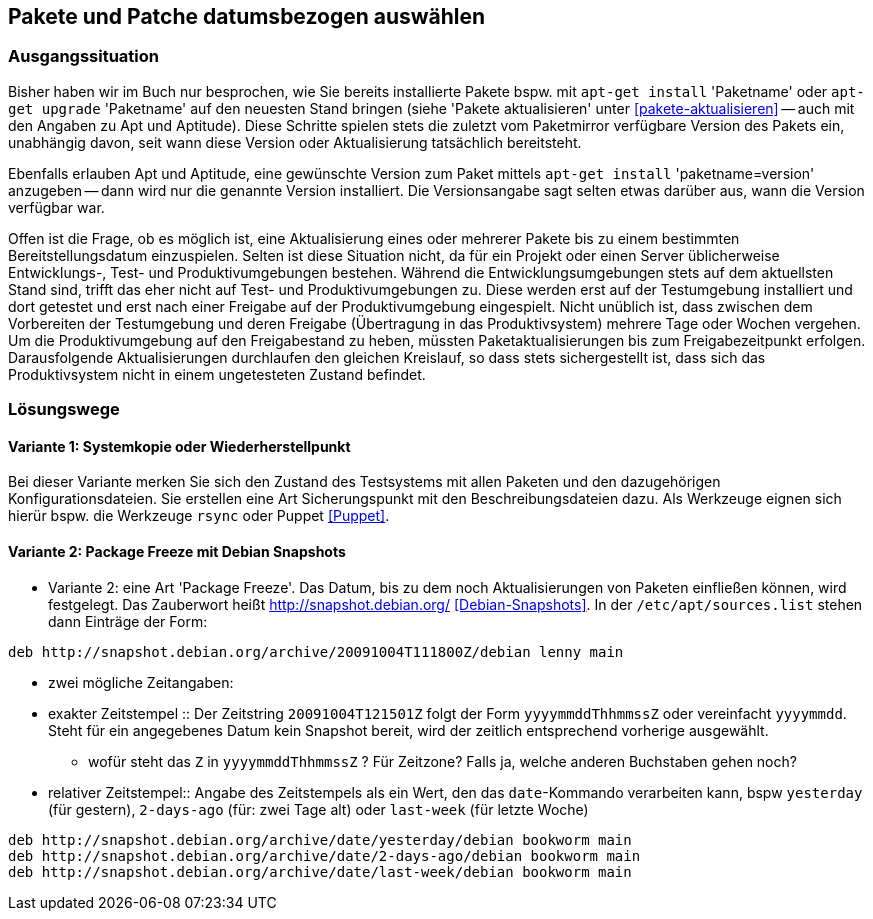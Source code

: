 // Datei: ./praxis/snapshots/snapshots.adoc

// Baustelle: Rohtext

[[pakete-und-patche-datumsbezogen-auswaehlen]]
== Pakete und Patche datumsbezogen auswählen ==

=== Ausgangssituation ===

// Stichworte für den Index
(((Paket, datumsbezogen aktualisieren)))
(((Paket, datumsbezogen einspielen)))
(((Paket, datumsbezogen installieren)))
Bisher haben wir im Buch nur besprochen, wie Sie bereits installierte 
Pakete bspw. mit `apt-get install` 'Paketname' oder `apt-get upgrade` 
'Paketname' auf den neuesten Stand bringen (siehe 'Pakete aktualisieren' 
unter <<pakete-aktualisieren>> -- auch mit den Angaben zu Apt und 
Aptitude). Diese Schritte spielen stets die zuletzt vom Paketmirror 
verfügbare Version des Pakets ein, unabhängig davon, seit wann diese 
Version oder Aktualisierung tatsächlich bereitsteht.

// Stichworte für den Index
(((Paket, ausgewählte Version installieren)))
Ebenfalls erlauben Apt und Aptitude, eine gewünschte Version zum Paket 
mittels `apt-get install` 'paketname=version' anzugeben -- dann wird nur 
die genannte Version installiert. Die Versionsangabe sagt selten etwas
darüber aus, wann die Version verfügbar war.

Offen ist die Frage, ob es möglich ist, eine Aktualisierung eines oder
mehrerer Pakete bis zu einem bestimmten Bereitstellungsdatum einzuspielen.
Selten ist diese Situation nicht, da für ein Projekt oder einen Server 
üblicherweise Entwicklungs-, Test- und Produktivumgebungen bestehen. 
Während die Entwicklungsumgebungen stets auf dem aktuellsten Stand sind, 
trifft das eher nicht auf Test- und Produktivumgebungen zu. Diese werden 
erst auf der Testumgebung installiert und dort getestet und erst nach 
einer Freigabe auf der Produktivumgebung eingespielt. Nicht unüblich ist, 
dass zwischen dem Vorbereiten der Testumgebung und deren Freigabe 
(Übertragung in das Produktivsystem) mehrere Tage oder Wochen vergehen. 
Um die Produktivumgebung auf den Freigabestand zu heben, müssten 
Paketaktualisierungen bis zum Freigabezeitpunkt erfolgen. Darausfolgende
Aktualisierungen durchlaufen den gleichen Kreislauf, so dass stets 
sichergestellt ist, dass sich das Produktivsystem nicht in einem 
ungetesteten Zustand befindet.

=== Lösungswege ===

==== Variante 1: Systemkopie oder Wiederherstellpunkt ====

Bei dieser Variante merken Sie sich den Zustand des Testsystems mit allen 
Paketen und den dazugehörigen Konfigurationsdateien. Sie erstellen eine Art
Sicherungspunkt mit den Beschreibungsdateien dazu. Als Werkzeuge eignen 
sich hierür bspw. die Werkzeuge `rsync` oder Puppet <<Puppet>>.

==== Variante 2: Package Freeze mit Debian Snapshots ====

* Variante 2: eine Art 'Package Freeze'. Das Datum, bis zu dem noch
Aktualisierungen von Paketen einfließen können, wird festgelegt. Das Zauberwort
heißt http://snapshot.debian.org/ <<Debian-Snapshots>>. In der
`/etc/apt/sources.list` stehen dann Einträge der Form:

----
deb http://snapshot.debian.org/archive/20091004T111800Z/debian lenny main
----

** zwei mögliche Zeitangaben:

** exakter Zeitstempel :: Der Zeitstring `20091004T121501Z` folgt der Form 
`yyyymmddThhmmssZ` oder vereinfacht `yyyymmdd`. Steht für ein angegebenes 
Datum kein Snapshot bereit, wird der zeitlich entsprechend vorherige 
ausgewählt.

*** wofür steht das `Z` in `yyyymmddThhmmssZ` ? Für Zeitzone? Falls ja, 
welche anderen Buchstaben gehen noch?

** relativer Zeitstempel:: Angabe des Zeitstempels als ein Wert, den das 
`date`-Kommando verarbeiten kann, bspw `yesterday` (für gestern), `2-days-ago`
(für: zwei Tage alt) oder `last-week` (für letzte Woche)

----
deb http://snapshot.debian.org/archive/date/yesterday/debian bookworm main
deb http://snapshot.debian.org/archive/date/2-days-ago/debian bookworm main
deb http://snapshot.debian.org/archive/date/last-week/debian bookworm main
----

// Datei (Ende): ./praxis/snapshots/snapshots.adoc
